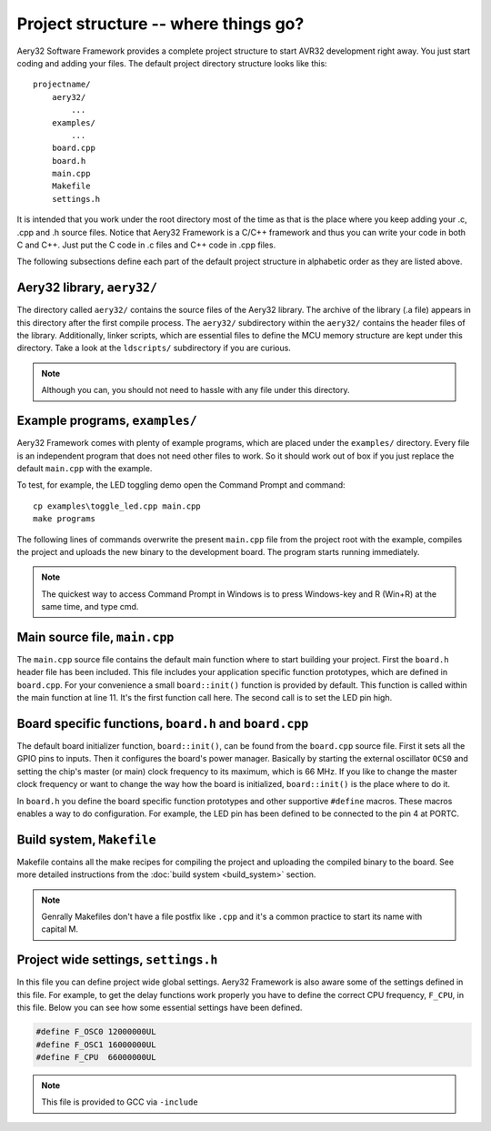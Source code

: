 Project structure -- where things go?
=====================================

Aery32 Software Framework provides a complete project structure to start
AVR32 development right away. You just start coding and adding your files.
The default project directory structure looks like this::

    projectname/
        aery32/
            ...
        examples/
            ...
        board.cpp
        board.h
        main.cpp
        Makefile
        settings.h

It is intended that you work under the root directory most of the time as
that is the place where you keep adding your .c, .cpp and .h source files.
Notice that Aery32 Framework is a C/C++ framework and thus you can write
your code in both C and C++. Just put the C code in .c files and C++ code
in .cpp files.

The following subsections define each part of the default project structure
in alphabetic order as they are listed above.

Aery32 library, ``aery32/``
---------------------------

The directory called ``aery32/`` contains the source files of the Aery32
library. The archive of the library (.a file) appears in this directory after
the first compile process. The ``aery32/`` subdirectory within the ``aery32/``
contains the header files of the library. Additionally, linker scripts,
which are essential files to define the MCU memory structure are kept under
this directory. Take a look at the ``ldscripts/`` subdirectory if you are
curious.

.. note ::

    Although you can, you should not need to hassle with any file under this
    directory.

Example programs, ``examples/``
-------------------------------

Aery32 Framework comes with plenty of example programs, which are placed
under the ``examples/`` directory. Every file is an independent program
that does not need other files to work. So it should work out of box if you
just replace the default ``main.cpp`` with the example.

To test, for example, the LED toggling demo open the Command Prompt
and command::

    cp examples\toggle_led.cpp main.cpp
    make programs

The following lines of commands overwrite the present ``main.cpp`` file
from the project root with the example, compiles the project and uploads
the new binary to the development board. The program starts running
immediately.

.. note ::

    The quickest way to access Command Prompt in Windows is to press
    Windows-key and R (Win+R) at the same time, and type cmd.

Main source file, ``main.cpp``
------------------------------

The ``main.cpp`` source file contains the default main function where to
start building your project. First the ``board.h`` header file has been
included. This file includes your application specific function prototypes,
which are defined in ``board.cpp``. For your convenience a small
``board::init()`` function is provided by default. This function is called
within the main function at line 11. It's the first function call here.
The second call is to set the LED pin high.

.. code-block:: c++
    :linenos:

    #include "board.h"
    using namespace aery;

    int main(void)
    {
        /*
         * Put your application initialization sequence here. The default
         * board initializer defines the LED pin as output and sets the CPU
         * clock speed to 66 MHz.
         */
        board::init();
        gpio_set_pin_high(LED);

        for(;;) {
            /* Put your application code here */

        }

        return 0;
    }

Board specific functions, ``board.h`` and ``board.cpp``
-------------------------------------------------------

The default board initializer function, ``board::init()``, can be found from
the ``board.cpp`` source file. First it sets all the GPIO pins to inputs.
Then it configures the board's power manager. Basically by starting the
external oscillator ``OCS0`` and setting the chip's master (or main) clock
frequency to its maximum, which is 66 MHz. If you like to change the master
clock frequency or want to change the way how the board is initialized,
``board::init()`` is the place where to do it.

In ``board.h`` you define the board specific function prototypes and other
supportive ``#define`` macros. These macros enables a way to do configuration.
For example, the LED pin has been defined to be connected to the pin 4 at
PORTC.

Build system, ``Makefile``
--------------------------

Makefile contains all the make recipes for compiling the project and uploading
the compiled binary to the board. See more detailed instructions
from the :doc:`build system <build_system>` section.

.. note ::

    Genrally Makefiles don't have a file postfix like ``.cpp`` and it's
    a common practice to start its name with capital M.

Project wide settings, ``settings.h``
-------------------------------------

In this file you can define project wide global settings. Aery32 Framework
is also aware some of the settings defined in this file. For example, to get
the delay functions work properly you have to define the correct CPU frequency,
``F_CPU``, in this file. Below you can see how some essential settings have
been defined.

.. code-block:: c++

    #define F_OSC0 12000000UL
    #define F_OSC1 16000000UL
    #define F_CPU  66000000UL

.. note ::

    This file is provided to GCC via ``-include``
